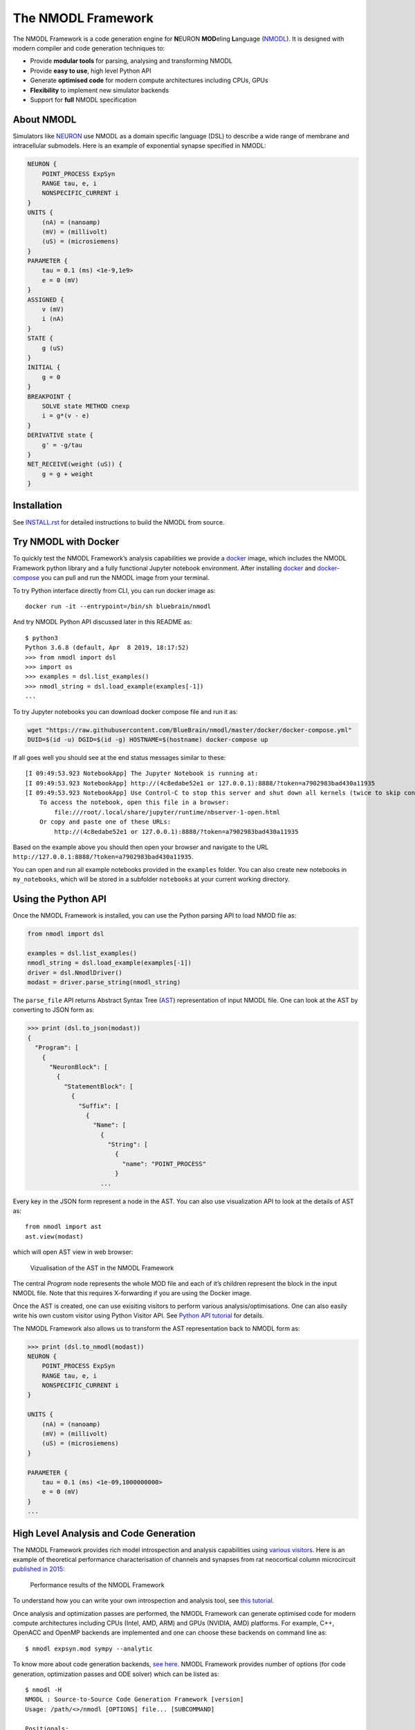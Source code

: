 The NMODL Framework
===================

|github workflow| |Build Status| |codecov| |CII Best Practices|

The NMODL Framework is a code generation engine for **N**\ EURON
**MOD**\ eling **L**\ anguage
(`NMODL <https://www.neuron.yale.edu/neuron/static/py_doc/modelspec/programmatic/mechanisms/nmodl.html>`__).
It is designed with modern compiler and code generation techniques to:

-  Provide **modular tools** for parsing, analysing and transforming
   NMODL
-  Provide **easy to use**, high level Python API
-  Generate **optimised code** for modern compute architectures
   including CPUs, GPUs
-  **Flexibility** to implement new simulator backends
-  Support for **full** NMODL specification

About NMODL
-----------

Simulators like `NEURON <https://www.neuron.yale.edu/neuron/>`__ use
NMODL as a domain specific language (DSL) to describe a wide range of
membrane and intracellular submodels. Here is an example of exponential
synapse specified in NMODL:

.. code::

   NEURON {
       POINT_PROCESS ExpSyn
       RANGE tau, e, i
       NONSPECIFIC_CURRENT i
   }
   UNITS {
       (nA) = (nanoamp)
       (mV) = (millivolt)
       (uS) = (microsiemens)
   }
   PARAMETER {
       tau = 0.1 (ms) <1e-9,1e9>
       e = 0 (mV)
   }
   ASSIGNED {
       v (mV)
       i (nA)
   }
   STATE {
       g (uS)
   }
   INITIAL {
       g = 0
   }
   BREAKPOINT {
       SOLVE state METHOD cnexp
       i = g*(v - e)
   }
   DERIVATIVE state {
       g' = -g/tau
   }
   NET_RECEIVE(weight (uS)) {
       g = g + weight
   }

Installation
------------

See
`INSTALL.rst <https://github.com/BlueBrain/nmodl/blob/master/INSTALL.rst>`__
for detailed instructions to build the NMODL from source.

Try NMODL with Docker
---------------------

To quickly test the NMODL Framework’s analysis capabilities we provide a
`docker <https://www.docker.com>`__ image, which includes the NMODL
Framework python library and a fully functional Jupyter notebook
environment. After installing
`docker <https://docs.docker.com/compose/install/>`__ and
`docker-compose <https://docs.docker.com/compose/install/>`__ you can
pull and run the NMODL image from your terminal.

To try Python interface directly from CLI, you can run docker image as:

::

   docker run -it --entrypoint=/bin/sh bluebrain/nmodl

And try NMODL Python API discussed later in this README as:

::

   $ python3
   Python 3.6.8 (default, Apr  8 2019, 18:17:52)
   >>> from nmodl import dsl
   >>> import os
   >>> examples = dsl.list_examples()
   >>> nmodl_string = dsl.load_example(examples[-1])
   ...

To try Jupyter notebooks you can download docker compose file and run it
as:

.. code:: sh

   wget "https://raw.githubusercontent.com/BlueBrain/nmodl/master/docker/docker-compose.yml"
   DUID=$(id -u) DGID=$(id -g) HOSTNAME=$(hostname) docker-compose up

If all goes well you should see at the end status messages similar to
these:

::

   [I 09:49:53.923 NotebookApp] The Jupyter Notebook is running at:
   [I 09:49:53.923 NotebookApp] http://(4c8edabe52e1 or 127.0.0.1):8888/?token=a7902983bad430a11935
   [I 09:49:53.923 NotebookApp] Use Control-C to stop this server and shut down all kernels (twice to skip confirmation).
       To access the notebook, open this file in a browser:
           file:///root/.local/share/jupyter/runtime/nbserver-1-open.html
       Or copy and paste one of these URLs:
           http://(4c8edabe52e1 or 127.0.0.1):8888/?token=a7902983bad430a11935

Based on the example above you should then open your browser and
navigate to the URL
``http://127.0.0.1:8888/?token=a7902983bad430a11935``.

You can open and run all example notebooks provided in the ``examples``
folder. You can also create new notebooks in ``my_notebooks``, which
will be stored in a subfolder ``notebooks`` at your current working
directory.

Using the Python API
--------------------

Once the NMODL Framework is installed, you can use the Python parsing
API to load NMOD file as:

.. code:: python

   from nmodl import dsl

   examples = dsl.list_examples() 
   nmodl_string = dsl.load_example(examples[-1])
   driver = dsl.NmodlDriver()
   modast = driver.parse_string(nmodl_string)

The ``parse_file`` API returns Abstract Syntax Tree
(`AST <https://en.wikipedia.org/wiki/Abstract_syntax_tree>`__)
representation of input NMODL file. One can look at the AST by
converting to JSON form as:

.. code:: python

   >>> print (dsl.to_json(modast))
   {
     "Program": [
       {
         "NeuronBlock": [
           {
             "StatementBlock": [
               {
                 "Suffix": [
                   {
                     "Name": [
                       {
                         "String": [
                           {
                             "name": "POINT_PROCESS"
                           }
                       ...

Every key in the JSON form represent a node in the AST. You can also use
visualization API to look at the details of AST as:

::

   from nmodl import ast
   ast.view(modast)

which will open AST view in web browser:

.. figure::
   https://user-images.githubusercontent.com/666852/57329449-12c9a400-7114-11e9-8da5-0042590044ec.gif
   :alt: ast_viz

   Vizualisation of the AST in the NMODL Framework

The central *Program* node represents the whole MOD file and each of
it’s children represent the block in the input NMODL file. Note that
this requires X-forwarding if you are using the Docker image.

Once the AST is created, one can use exisiting visitors to perform
various analysis/optimisations. One can also easily write his own custom
visitor using Python Visitor API. See `Python API
tutorial <docs/notebooks/nmodl-python-tutorial.ipynb>`__ for details.

The NMODL Framework also allows us to transform the AST representation back to
NMODL form as:

.. code:: python

   >>> print (dsl.to_nmodl(modast))
   NEURON {
       POINT_PROCESS ExpSyn
       RANGE tau, e, i
       NONSPECIFIC_CURRENT i
   }

   UNITS {
       (nA) = (nanoamp)
       (mV) = (millivolt)
       (uS) = (microsiemens)
   }

   PARAMETER {
       tau = 0.1 (ms) <1e-09,1000000000>
       e = 0 (mV)
   }
   ...

High Level Analysis and Code Generation
---------------------------------------

The NMODL Framework provides rich model introspection and analysis
capabilities using `various
visitors <https://bluebrain.github.io/nmodl/html/doxygen/group__visitor__classes.html>`__.
Here is an example of theoretical performance characterisation of
channels and synapses from rat neocortical column microcircuit
`published in
2015 <https://www.cell.com/cell/fulltext/S0092-8674%2815%2901191-5>`__:

.. figure::
   https://user-images.githubusercontent.com/666852/57336711-2cc0b200-7127-11e9-8053-8f662e2ec191.png
   :alt: nmodl-perf-stats

   Performance results of the NMODL Framework

To understand how you can write your own introspection and analysis
tool, see `this
tutorial <docs/notebooks/nmodl-python-tutorial.ipynb>`__.

Once analysis and optimization passes are performed, the NMODL Framework
can generate optimised code for modern compute architectures including
CPUs (Intel, AMD, ARM) and GPUs (NVIDIA, AMD) platforms. For example,
C++, OpenACC and OpenMP backends are implemented and one can choose
these backends on command line as:

::

   $ nmodl expsyn.mod sympy --analytic

To know more about code generation backends, `see
here <https://bluebrain.github.io/nmodl/html/doxygen/group__codegen__backends.html>`__.
NMODL Framework provides number of options (for code generation,
optimization passes and ODE solver) which can be listed as:

::

   $ nmodl -H
   NMODL : Source-to-Source Code Generation Framework [version]
   Usage: /path/<>/nmodl [OPTIONS] file... [SUBCOMMAND]

   Positionals:
     file TEXT:FILE ... REQUIRED           One or more MOD files to process

   Options:
     -h,--help                             Print this help message and exit
     -H,--help-all                         Print this help message including all sub-commands
     --verbose=info                        Verbose logger output (trace, debug, info, warning, error, critical, off)
     -o,--output TEXT=.                    Directory for backend code output
     --scratch TEXT=tmp                    Directory for intermediate code output
     --units TEXT=/path/<>/nrnunits.lib
                                           Directory of units lib file

   Subcommands:
   host
     HOST/CPU code backends
     Options:
       --c                                   C/C++ backend (true)

   acc
     Accelerator code backends
     Options:
       --oacc                                C/C++ backend with OpenACC (false)

   sympy
     SymPy based analysis and optimizations
     Options:
       --analytic                            Solve ODEs using SymPy analytic integration (false)
       --pade                                Pade approximation in SymPy analytic integration (false)
       --cse                                 CSE (Common Subexpression Elimination) in SymPy analytic integration (false)
       --conductance                         Add CONDUCTANCE keyword in BREAKPOINT (false)

   passes
     Analyse/Optimization passes
     Options:
       --inline                              Perform inlining at NMODL level (false)
       --unroll                              Perform loop unroll at NMODL level (false)
       --const-folding                       Perform constant folding at NMODL level (false)
       --localize                            Convert RANGE variables to LOCAL (false)
       --global-to-range                     Convert GLOBAL variables to RANGE (false)
       --localize-verbatim                   Convert RANGE variables to LOCAL even if verbatim block exist (false)
       --local-rename                        Rename LOCAL variable if variable of same name exist in global scope (false)
       --verbatim-inline                     Inline even if verbatim block exist (false)
       --verbatim-rename                     Rename variables in verbatim block (true)
       --json-ast                            Write AST to JSON file (false)
       --nmodl-ast                           Write AST to NMODL file (false)
       --json-perf                           Write performance statistics to JSON file (false)
       --show-symtab                         Write symbol table to stdout (false)

   codegen
     Code generation options
     Options:
       --layout TEXT:{aos,soa}=soa           Memory layout for code generation
       --datatype TEXT:{float,double}=soa    Data type for floating point variables
       --force                               Force code generation even if there is any incompatibility
       --only-check-compatibility            Check compatibility and return without generating code
       --opt-ionvar-copy                     Optimize copies of ion variables (false)

Documentation
-------------

We are working on user documentation, you can find current drafts of :

-  `User Documentation <https://bluebrain.github.io/nmodl/>`__
-  `Developer / API
   Documentation <https://bluebrain.github.io/nmodl/html/doxygen/index.html>`__

Citation
--------

If you would like to know more about the the NMODL Framework, see
following paper:

-  Pramod Kumbhar, Omar Awile, Liam Keegan, Jorge Alonso, James King,
   Michael Hines and Felix Schürmann. 2019. An optimizing multi-platform
   source-to-source compiler framework for the NEURON MODeling Language.
   In Eprint :
   `arXiv:1905.02241 <https://arxiv.org/pdf/1905.02241.pdf>`__

Support / Contribuition
-----------------------

If you see any issue, feel free to `raise a
ticket <https://github.com/BlueBrain/nmodl/issues/new>`__. If you would
like to improve this framework, see `open
issues <https://github.com/BlueBrain/nmodl/issues>`__ and `contribution
guidelines <CONTRIBUTING.rst>`__.

Examples / Benchmarks
---------------------

The benchmarks used to test the performance and parsing capabilities of
NMODL Framework are currently being migrated to GitHub. These benchmarks
will be published soon in following repositories:

-  `NMODL Benchmark <https://github.com/BlueBrain/nmodlbench>`__
-  `NMODL Database <https://github.com/BlueBrain/nmodldb>`__

Funding & Acknowledgment
------------------------

The development of this software was supported by funding to the Blue
Brain Project, a research center of the École polytechnique fédérale de
Lausanne (EPFL), from the Swiss government’s ETH Board of the Swiss
Federal Institutes of Technology. In addition, the development was
supported by funding from the National Institutes of Health (NIH) under
the Grant Number R01NS11613 (Yale University) and the European Union’s
Horizon 2020 Framework Programme for Research and Innovation under the
Specific Grant Agreement No. 785907 (Human Brain Project SGA2).

Copyright © 2017-2023 Blue Brain Project, EPFL

.. |github workflow| image:: https://github.com/BlueBrain/nmodl/actions/workflows/nmodl-ci.yml/badge.svg?branch=master
.. |Build Status| image:: https://dev.azure.com/pramodskumbhar/nmodl/_apis/build/status/BlueBrain.nmodl?branchName=master
   :target: https://dev.azure.com/pramodskumbhar/nmodl/_build/latest?definitionId=2&branchName=master
.. |codecov| image:: https://codecov.io/gh/BlueBrain/nmodl/branch/master/graph/badge.svg?token=A3NU9VbNcB
   :target: https://codecov.io/gh/BlueBrain/nmodl
.. |CII Best Practices| image:: https://bestpractices.coreinfrastructure.org/projects/4467/badge
   :target: https://bestpractices.coreinfrastructure.org/projects/4467
